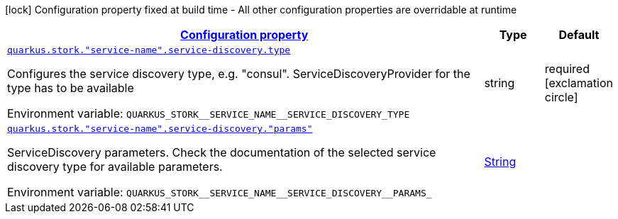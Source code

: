 
:summaryTableId: quarkus-stork-stork-service-discovery-configuration
[.configuration-legend]
icon:lock[title=Fixed at build time] Configuration property fixed at build time - All other configuration properties are overridable at runtime
[.configuration-reference, cols="80,.^10,.^10"]
|===

h|[[quarkus-stork-stork-service-discovery-configuration_configuration]]link:#quarkus-stork-stork-service-discovery-configuration_configuration[Configuration property]

h|Type
h|Default

a| [[quarkus-stork-stork-service-discovery-configuration_quarkus-stork-service-name-service-discovery-type]]`link:#quarkus-stork-stork-service-discovery-configuration_quarkus-stork-service-name-service-discovery-type[quarkus.stork."service-name".service-discovery.type]`


[.description]
--
Configures the service discovery type, e.g. "consul". ServiceDiscoveryProvider for the type has to be available

ifdef::add-copy-button-to-env-var[]
Environment variable: env_var_with_copy_button:+++QUARKUS_STORK__SERVICE_NAME__SERVICE_DISCOVERY_TYPE+++[]
endif::add-copy-button-to-env-var[]
ifndef::add-copy-button-to-env-var[]
Environment variable: `+++QUARKUS_STORK__SERVICE_NAME__SERVICE_DISCOVERY_TYPE+++`
endif::add-copy-button-to-env-var[]
--|string 
|required icon:exclamation-circle[title=Configuration property is required]


a| [[quarkus-stork-stork-service-discovery-configuration_quarkus-stork-service-name-service-discovery-params]]`link:#quarkus-stork-stork-service-discovery-configuration_quarkus-stork-service-name-service-discovery-params[quarkus.stork."service-name".service-discovery."params"]`


[.description]
--
ServiceDiscovery parameters. Check the documentation of the selected service discovery type for available parameters.

ifdef::add-copy-button-to-env-var[]
Environment variable: env_var_with_copy_button:+++QUARKUS_STORK__SERVICE_NAME__SERVICE_DISCOVERY__PARAMS_+++[]
endif::add-copy-button-to-env-var[]
ifndef::add-copy-button-to-env-var[]
Environment variable: `+++QUARKUS_STORK__SERVICE_NAME__SERVICE_DISCOVERY__PARAMS_+++`
endif::add-copy-button-to-env-var[]
--|link:https://docs.oracle.com/javase/8/docs/api/java/lang/String.html[String]
 
|

|===